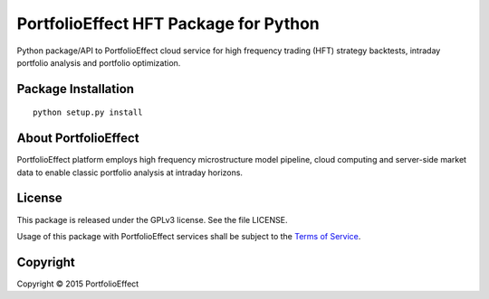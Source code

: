 PortfolioEffect HFT Package for Python
======================================

Python package/API to PortfolioEffect cloud service for high frequency
trading (HFT) strategy backtests, intraday portfolio analysis and
portfolio optimization.

Package Installation
--------------------

::

    python setup.py install

About PortfolioEffect
---------------------

PortfolioEffect platform employs high frequency microstructure model
pipeline, cloud computing and server-side market data to enable classic
portfolio analysis at intraday horizons.

License
-------

This package is released under the GPLv3 license. See the file LICENSE.

Usage of this package with PortfolioEffect services shall be subject to
the `Terms of Service <https://www.portfolioeffect.com/docs/terms>`__.

Copyright
---------

Copyright © 2015 PortfolioEffect
